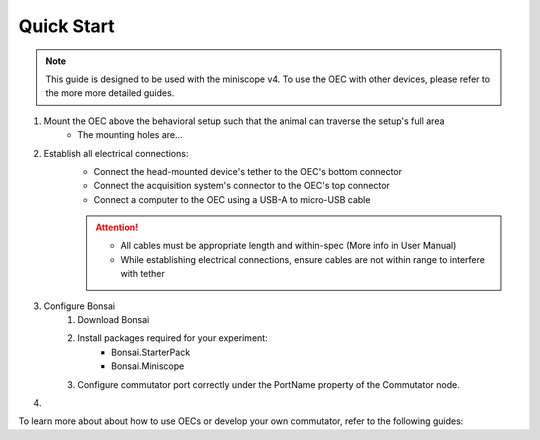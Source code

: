 .. _blah:

*************************************************
Quick Start
*************************************************

.. NOTE:: This guide is designed to be used with the miniscope v4. To use the OEC with other devices,
    please refer to the more more detailed guides.

#. Mount the OEC above the behavioral setup such that the animal can traverse the setup's full area
    * The mounting holes are...

#. Establish all electrical connections:
    * Connect the head-mounted device's tether to the OEC's bottom connector
    * Connect the acquisition system's connector to the OEC's top connector
    * Connect a computer to the OEC using a USB-A to micro-USB cable

    .. Attention:: * All cables must be appropriate length and within-spec (More info in User Manual)
        * While establishing electrical connections, ensure cables are not within range to interfere with tether

#. Configure Bonsai
    #. Download Bonsai
    #. Install packages required for your experiment:
        * Bonsai.StarterPack
        * Bonsai.Miniscope
    #. Configure commutator port correctly under the PortName property of the Commutator node.
#.


To learn more about about how to use OECs or develop your own commutator, refer to the following guides: